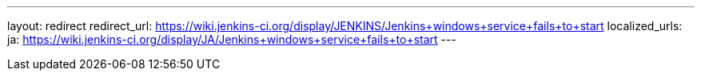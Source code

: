 ---
layout: redirect
redirect_url: https://wiki.jenkins-ci.org/display/JENKINS/Jenkins+windows+service+fails+to+start
localized_urls:
  ja: https://wiki.jenkins-ci.org/display/JA/Jenkins+windows+service+fails+to+start
---
